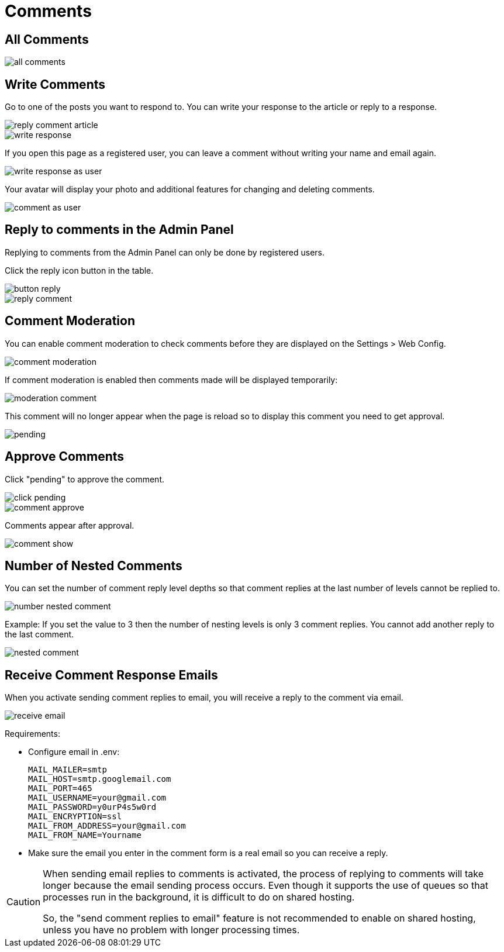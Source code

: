 = Comments

== All Comments

image::all-comments.png[align=center]

== Write Comments

Go to one of the posts you want to respond to. You can write your response to the article or reply to a response.

image::reply-comment-article.png[align=center]

image::write-response.png[align=center]

If you open this page as a registered user, you can leave a comment without writing your name and email again.

image::write-response-as-user.png[align=center]

Your avatar will display your photo and additional features for changing and deleting comments.

image::comment-as-user.png[align=center]

== Reply to comments in the Admin Panel

Replying to comments from the Admin Panel can only be done by registered users.

Click the reply icon button in the table.

image::button-reply.png[align=center]

image::reply-comment.png[align=center]

== Comment Moderation

You can enable comment moderation to check comments before they are displayed on the Settings > Web Config.

image::comment-moderation.png[align=center]

If comment moderation is enabled then comments made will be displayed temporarily:

image::moderation-comment.png[align=center]

This comment will no longer appear when the page is reload so to display this comment you need to get approval.

image::pending.png[align=center]

== Approve Comments

Click "pending" to approve the comment.

image::click-pending.png[align=center]

image::comment-approve.png[align=center]

Comments appear after approval.

image::comment-show.png[align=center]

== Number of Nested Comments

You can set the number of comment reply level depths so that comment replies at the last number of levels cannot be replied to.

image::number-nested-comment.png[align=center]

Example: If you set the value to 3 then the number of nesting levels is only 3 comment replies. You cannot add another reply to the last comment.

image::nested-comment.png[align=center]

== Receive Comment Response Emails

When you activate sending comment replies to email, you will receive a reply to the comment via email.

image::receive_email.png[align=center]

Requirements:

- Configure email in .env:
+
```
MAIL_MAILER=smtp
MAIL_HOST=smtp.googlemail.com
MAIL_PORT=465
MAIL_USERNAME=your@gmail.com
MAIL_PASSWORD=y0urP4s5w0rd
MAIL_ENCRYPTION=ssl
MAIL_FROM_ADDRESS=your@gmail.com
MAIL_FROM_NAME=Yourname
```
+
- Make sure the email you enter in the comment form is a real email so you can receive a reply.

[CAUTION]
====
When sending email replies to comments is activated, the process of replying to comments will take longer because the email sending process occurs. Even though it supports the use of queues so that processes run in the background, it is difficult to do on shared hosting. 

So, the "send comment replies to email" feature is not recommended to enable on shared hosting, unless you have no problem with longer processing times.
====


